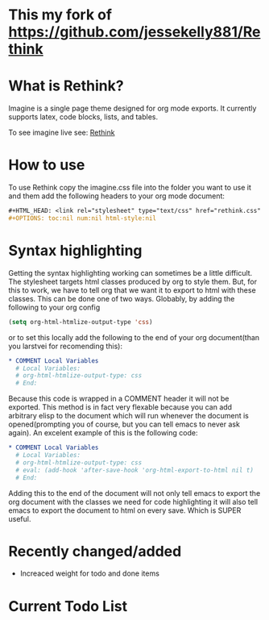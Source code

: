 * This my fork of https://github.com/jessekelly881/Rethink

* What is Rethink?

Imagine is a single page theme designed for org mode exports. It currently supports latex, code blocks, lists, and tables.

To see imagine live see:
[[https://jessekelly881-rethink.surge.sh/][Rethink]]


* How to use

To use Rethink copy the imagine.css file into the folder you want to use it and them add the following headers to your org mode document:

#+BEGIN_SRC org
#+HTML_HEAD: <link rel="stylesheet" type="text/css" href="rethink.css" />
#+OPTIONS: toc:nil num:nil html-style:nil
#+END_SRC

* Syntax highlighting
Getting the syntax highlighting working can sometimes be a little difficult. The stylesheet targets html classes produced by org to style them. But, for this to work, we have to tell org that we want it to export to html with these classes. This can be done one of two ways. Globably, by adding the following to your org config

#+BEGIN_SRC emacs-lisp
(setq org-html-htmlize-output-type 'css)
#+END_SRC

or to set this locally add the following to the end of your org document(than you larstvei for recomending this):

#+BEGIN_SRC org
* COMMENT Local Variables
  # Local Variables:
  # org-html-htmlize-output-type: css
  # End:
#+END_SRC

Because this code is wrapped in a COMMENT header it will not be exported. This method is in fact very flexable because you can add arbitrary elisp to the document which will run whenever the document is opened(prompting you of course, but you can tell emacs to never ask again). An excelent example of this is the following code:

#+BEGIN_SRC org
* COMMENT Local Variables
  # Local Variables:
  # org-html-htmlize-output-type: css
  # eval: (add-hook 'after-save-hook 'org-html-export-to-html nil t)
  # End:
#+END_SRC

Adding this to the end of the document will not only tell emacs to export the org document with the classes we need for code highlighting it will also tell emacs to export the document to html on every save. Which is SUPER useful.

* Recently changed/added
- Increaced weight for todo and done items

* Current Todo List

